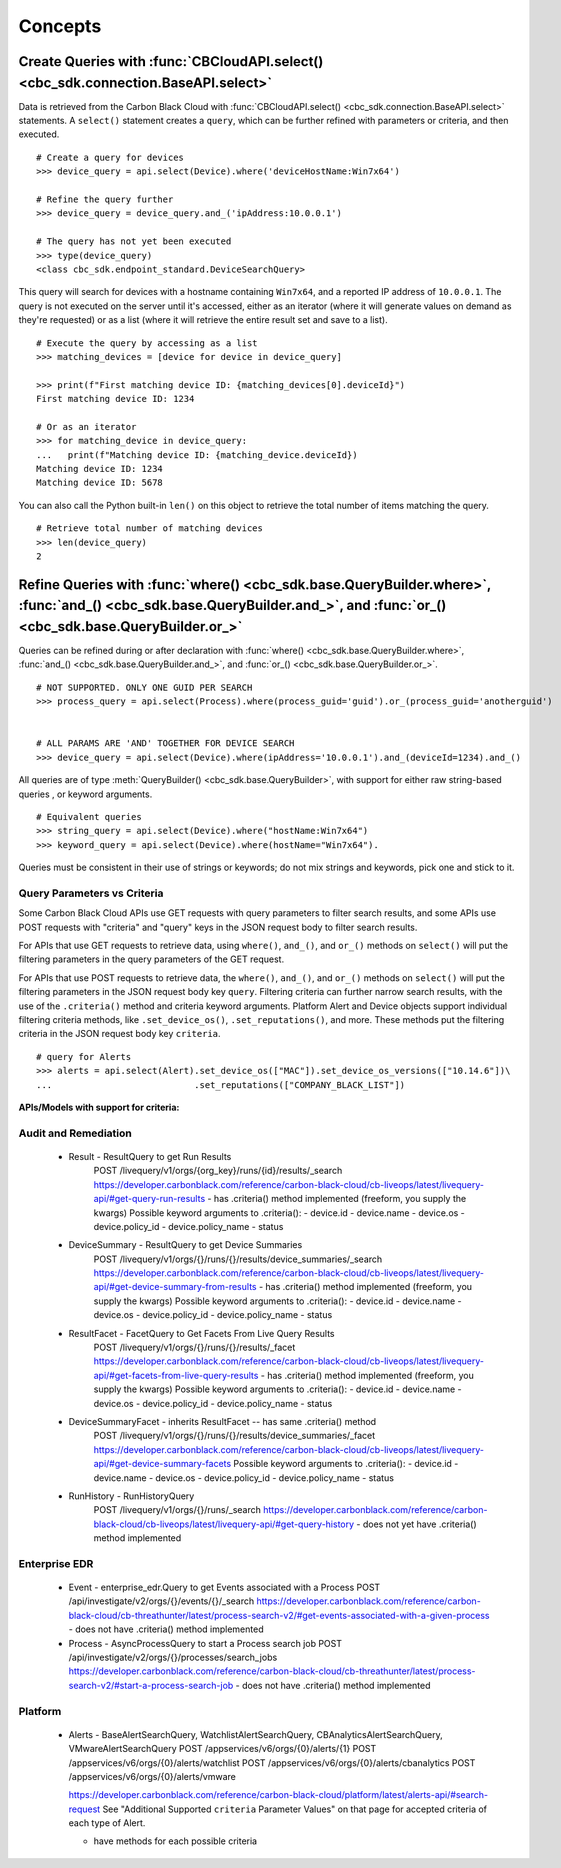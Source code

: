 Concepts
================================

Create Queries with :func:`CBCloudAPI.select() <cbc_sdk.connection.BaseAPI.select>`
-----------------------------------------------------------------------------------

Data is retrieved from the Carbon Black Cloud with :func:`CBCloudAPI.select() <cbc_sdk.connection.BaseAPI.select>` statements.
A ``select()`` statement creates a ``query``, which can be further refined with parameters or criteria, and then executed.

::

  # Create a query for devices
  >>> device_query = api.select(Device).where('deviceHostName:Win7x64')

  # Refine the query further
  >>> device_query = device_query.and_('ipAddress:10.0.0.1')

  # The query has not yet been executed
  >>> type(device_query)
  <class cbc_sdk.endpoint_standard.DeviceSearchQuery>

This query will search for devices with a hostname containing ``Win7x64``, and a reported
IP address of ``10.0.0.1``. The query is not executed on the server until it's accessed, either as an iterator (where it will generate values on demand
as they're requested) or as a list (where it will retrieve the entire result set
and save to a list).

::

  # Execute the query by accessing as a list
  >>> matching_devices = [device for device in device_query]

  >>> print(f"First matching device ID: {matching_devices[0].deviceId}")
  First matching device ID: 1234

  # Or as an iterator
  >>> for matching_device in device_query:
  ...   print(f"Matching device ID: {matching_device.deviceId})
  Matching device ID: 1234
  Matching device ID: 5678

You can also call the Python built-in ``len()`` on this object
to retrieve the total number of items matching the query.

::

  # Retrieve total number of matching devices
  >>> len(device_query)
  2

Refine Queries with :func:`where() <cbc_sdk.base.QueryBuilder.where>`, :func:`and_() <cbc_sdk.base.QueryBuilder.and_>`, and :func:`or_() <cbc_sdk.base.QueryBuilder.or_>`
-------------------------------------------------------------------------------------------------------------------------------------------------------------------------

Queries can be refined during or after declaration with
:func:`where() <cbc_sdk.base.QueryBuilder.where>`,
:func:`and_() <cbc_sdk.base.QueryBuilder.and_>`, and
:func:`or_() <cbc_sdk.base.QueryBuilder.or_>`.

::

  # NOT SUPPORTED. ONLY ONE GUID PER SEARCH
  >>> process_query = api.select(Process).where(process_guid='guid').or_(process_guid='anotherguid')


  # ALL PARAMS ARE 'AND' TOGETHER FOR DEVICE SEARCH
  >>> device_query = api.select(Device).where(ipAddress='10.0.0.1').and_(deviceId=1234).and_()

All queries are of type :meth:`QueryBuilder() <cbc_sdk.base.QueryBuilder>`, with support for either
raw string-based queries , or keyword arguments.

::

  # Equivalent queries
  >>> string_query = api.select(Device).where("hostName:Win7x64")
  >>> keyword_query = api.select(Device).where(hostName="Win7x64").

Queries must be
consistent in their use of strings or keywords; do not mix strings and keywords,
pick one and stick to it.

Query Parameters vs Criteria
^^^^^^^^^^^^^^^^^^^^^^^^^^^^

Some Carbon Black Cloud APIs use GET requests with query parameters to filter search results,
and some APIs use POST requests with "criteria" and "query" keys in the JSON request body
to filter search results.

For APIs that use GET requests to retrieve data, using ``where()``, ``and_()``,
and ``or_()`` methods on ``select()`` will put the filtering parameters in
the query parameters of the GET request.

For APIs that use POST requests to retrieve data, the ``where()``, ``and_()``,
and ``or_()`` methods on ``select()`` will put the filtering parameters in
the JSON request body key ``query``. Filtering criteria can further narrow search
results, with the use of the ``.criteria()`` method and criteria keyword arguments.
Platform Alert and Device objects support individual filtering criteria methods,
like ``.set_device_os()``, ``.set_reputations()``, and more. These methods put
the filtering criteria in the JSON request body key ``criteria``.

::

  # query for Alerts
  >>> alerts = api.select(Alert).set_device_os(["MAC"]).set_device_os_versions(["10.14.6"])\
  ...                           .set_reputations(["COMPANY_BLACK_LIST"])

**APIs/Models with support for criteria:**

Audit and Remediation
^^^^^^^^^^^^^^^^^^^^^
  - Result - ResultQuery to get Run Results
      POST /livequery/v1/orgs/{org_key}/runs/{id}/results/_search
      https://developer.carbonblack.com/reference/carbon-black-cloud/cb-liveops/latest/livequery-api/#get-query-run-results
      - has .criteria() method implemented (freeform, you supply the kwargs)
      Possible keyword arguments to .criteria():
      - device.id
      - device.name
      - device.os
      - device.policy_id
      - device.policy_name
      - status

  - DeviceSummary - ResultQuery to get Device Summaries
      POST /livequery/v1/orgs/{}/runs/{}/results/device_summaries/_search
      https://developer.carbonblack.com/reference/carbon-black-cloud/cb-liveops/latest/livequery-api/#get-device-summary-from-results
      - has .criteria() method implemented (freeform, you supply the kwargs)
      Possible keyword arguments to .criteria():
      - device.id
      - device.name
      - device.os
      - device.policy_id
      - device.policy_name
      - status

  - ResultFacet - FacetQuery to Get Facets From Live Query Results
      POST /livequery/v1/orgs/{}/runs/{}/results/_facet
      https://developer.carbonblack.com/reference/carbon-black-cloud/cb-liveops/latest/livequery-api/#get-facets-from-live-query-results
      - has .criteria() method implemented (freeform, you supply the kwargs)
      Possible keyword arguments to .criteria():
      - device.id
      - device.name
      - device.os
      - device.policy_id
      - device.policy_name
      - status

  - DeviceSummaryFacet - inherits ResultFacet -- has same .criteria() method
      POST /livequery/v1/orgs/{}/runs/{}/results/device_summaries/_facet
      https://developer.carbonblack.com/reference/carbon-black-cloud/cb-liveops/latest/livequery-api/#get-device-summary-facets
      Possible keyword arguments to .criteria():
      - device.id
      - device.name
      - device.os
      - device.policy_id
      - device.policy_name
      - status

  - RunHistory - RunHistoryQuery
      POST /livequery/v1/orgs/{}/runs/_search
      https://developer.carbonblack.com/reference/carbon-black-cloud/cb-liveops/latest/livequery-api/#get-query-history
      - does not yet have .criteria() method implemented

Enterprise EDR
^^^^^^^^^^^^^^

  - Event - enterprise_edr.Query to get Events associated with a Process
    POST /api/investigate/v2/orgs/{}/events/{}/_search
    https://developer.carbonblack.com/reference/carbon-black-cloud/cb-threathunter/latest/process-search-v2/#get-events-associated-with-a-given-process
    - does not have .criteria() method implemented

  - Process - AsyncProcessQuery to start a Process search job
    POST /api/investigate/v2/orgs/{}/processes/search_jobs
    https://developer.carbonblack.com/reference/carbon-black-cloud/cb-threathunter/latest/process-search-v2/#start-a-process-search-job
    - does not have .criteria() method implemented

Platform
^^^^^^^^

  - Alerts - BaseAlertSearchQuery, WatchlistAlertSearchQuery, CBAnalyticsAlertSearchQuery, VMwareAlertSearchQuery
    POST /appservices/v6/orgs/{0}/alerts/{1}
    POST /appservices/v6/orgs/{0}/alerts/watchlist
    POST /appservices/v6/orgs/{0}/alerts/cbanalytics
    POST /appservices/v6/orgs/{0}/alerts/vmware

    https://developer.carbonblack.com/reference/carbon-black-cloud/platform/latest/alerts-api/#search-request
    See "Additional Supported ``criteria`` Parameter Values" on that page for accepted criteria
    of each type of Alert.

    - have methods for each possible criteria
